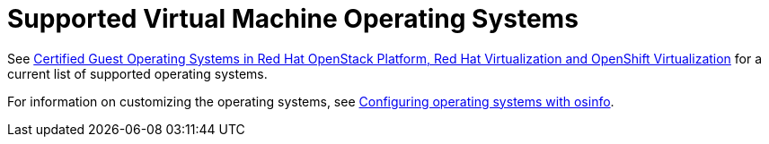 :_content-type: REFERENCE
[id="Supported_virtual_machines"]
= Supported Virtual Machine Operating Systems

See link:https://access.redhat.com/articles/973163[Certified Guest Operating Systems in Red Hat OpenStack Platform, Red Hat Virtualization and OpenShift Virtualization] for a current list of supported operating systems.

For information on customizing the operating systems, see link:{URL_virt_product_docs}{URL_format}/virtual_machine_management_guide/index#Configuring_operating_systems_with_osinfo[Configuring operating systems with osinfo].
